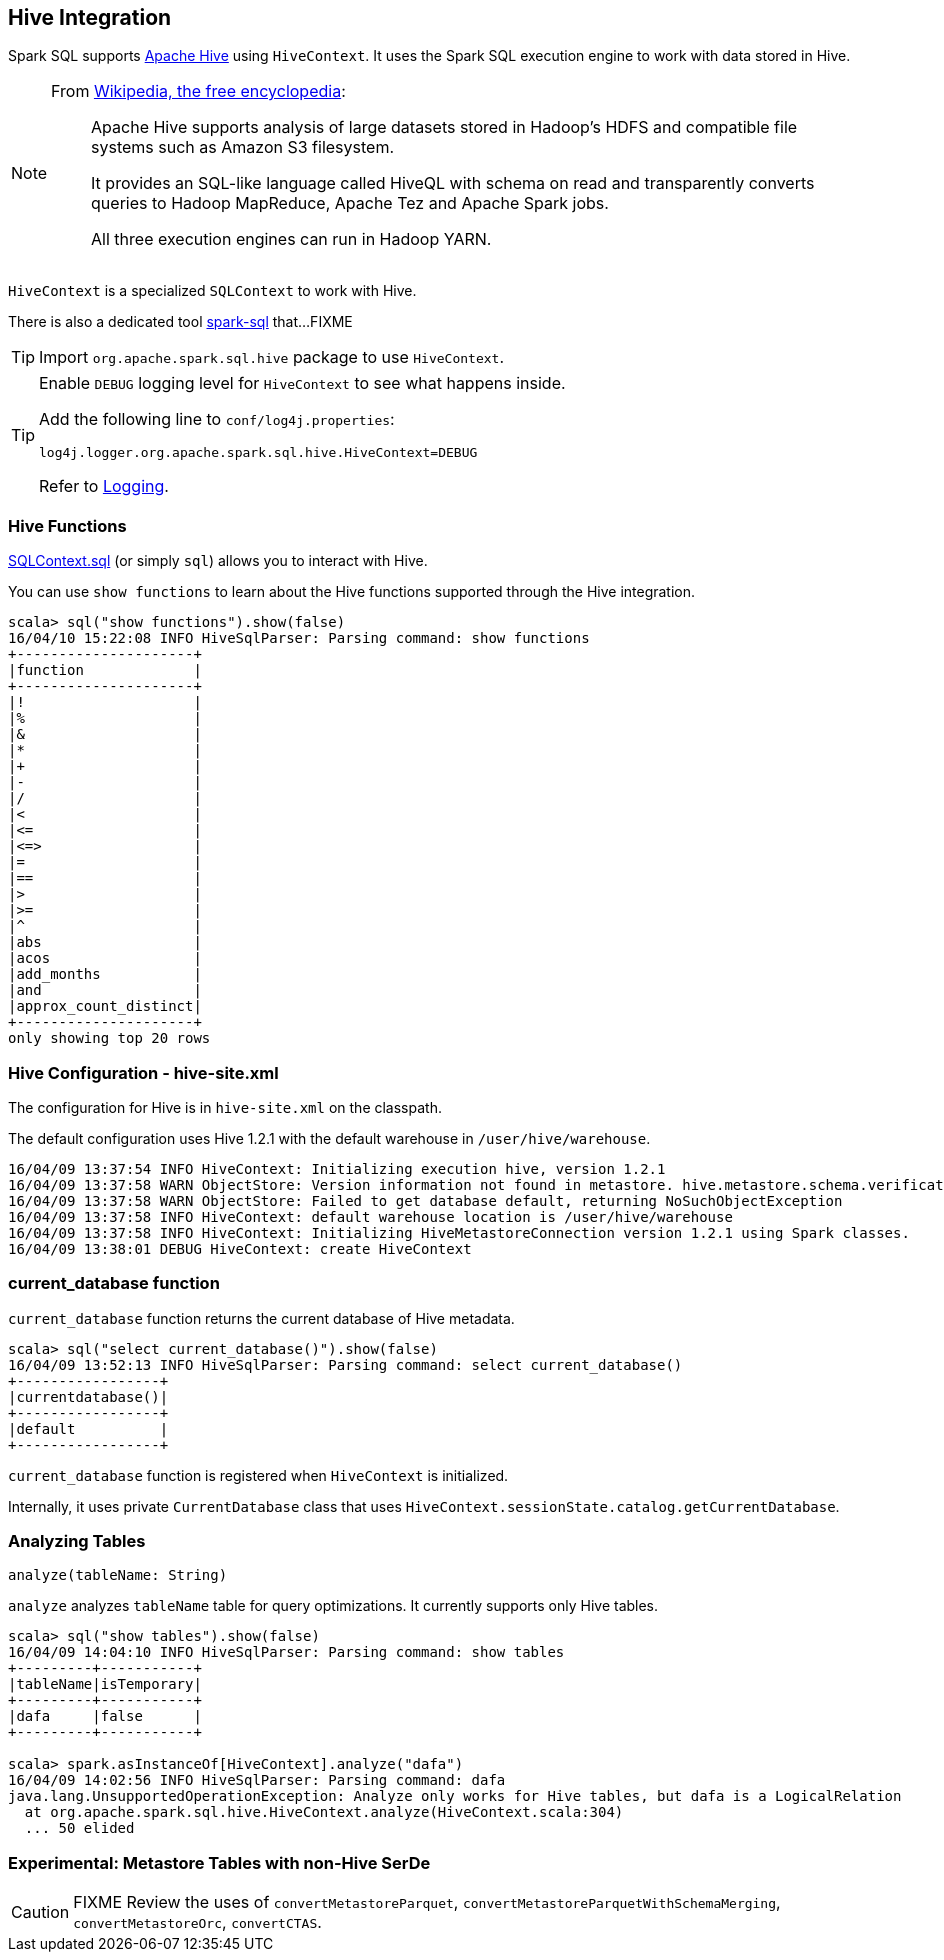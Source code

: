 == Hive Integration

Spark SQL supports http://hive.apache.org/[Apache Hive] using `HiveContext`. It uses the Spark SQL execution engine to work with data stored in Hive.

[NOTE]
====
From https://en.wikipedia.org/wiki/Apache_Hive[Wikipedia, the free encyclopedia]:

> Apache Hive supports analysis of large datasets stored in Hadoop's HDFS and compatible file systems such as Amazon S3 filesystem.
>
> It provides an SQL-like language called HiveQL with schema on read and transparently converts queries to Hadoop MapReduce, Apache Tez and Apache Spark jobs.
>
> All three execution engines can run in Hadoop YARN.
====

`HiveContext` is a specialized `SQLContext` to work with Hive.

There is also a dedicated tool link:spark-sql-spark-sql.adoc[spark-sql] that...FIXME

TIP: Import `org.apache.spark.sql.hive` package to use `HiveContext`.

[TIP]
====
Enable `DEBUG` logging level for `HiveContext` to see what happens inside.

Add the following line to `conf/log4j.properties`:

```
log4j.logger.org.apache.spark.sql.hive.HiveContext=DEBUG
```

Refer to link:spark-logging.adoc[Logging].
====

=== [[hive-functions]] Hive Functions

link:spark-sql-SQLContext.adoc#sql[SQLContext.sql] (or simply `sql`) allows you to interact with Hive.

You can use `show functions` to learn about the Hive functions supported through the Hive integration.

```
scala> sql("show functions").show(false)
16/04/10 15:22:08 INFO HiveSqlParser: Parsing command: show functions
+---------------------+
|function             |
+---------------------+
|!                    |
|%                    |
|&                    |
|*                    |
|+                    |
|-                    |
|/                    |
|<                    |
|<=                   |
|<=>                  |
|=                    |
|==                   |
|>                    |
|>=                   |
|^                    |
|abs                  |
|acos                 |
|add_months           |
|and                  |
|approx_count_distinct|
+---------------------+
only showing top 20 rows
```

=== Hive Configuration - hive-site.xml

The configuration for Hive is in `hive-site.xml` on the classpath.

The default configuration uses Hive 1.2.1 with the default warehouse in `/user/hive/warehouse`.

```
16/04/09 13:37:54 INFO HiveContext: Initializing execution hive, version 1.2.1
16/04/09 13:37:58 WARN ObjectStore: Version information not found in metastore. hive.metastore.schema.verification is not enabled so recording the schema version 1.2.0
16/04/09 13:37:58 WARN ObjectStore: Failed to get database default, returning NoSuchObjectException
16/04/09 13:37:58 INFO HiveContext: default warehouse location is /user/hive/warehouse
16/04/09 13:37:58 INFO HiveContext: Initializing HiveMetastoreConnection version 1.2.1 using Spark classes.
16/04/09 13:38:01 DEBUG HiveContext: create HiveContext
```

=== current_database function

`current_database` function returns the current database of Hive metadata.

```
scala> sql("select current_database()").show(false)
16/04/09 13:52:13 INFO HiveSqlParser: Parsing command: select current_database()
+-----------------+
|currentdatabase()|
+-----------------+
|default          |
+-----------------+
```

`current_database` function is registered when `HiveContext` is initialized.

Internally, it uses private `CurrentDatabase` class that uses `HiveContext.sessionState.catalog.getCurrentDatabase`.

=== Analyzing Tables

[source, scala]
----
analyze(tableName: String)
----

`analyze` analyzes `tableName` table for query optimizations. It currently supports only Hive tables.

```
scala> sql("show tables").show(false)
16/04/09 14:04:10 INFO HiveSqlParser: Parsing command: show tables
+---------+-----------+
|tableName|isTemporary|
+---------+-----------+
|dafa     |false      |
+---------+-----------+

scala> spark.asInstanceOf[HiveContext].analyze("dafa")
16/04/09 14:02:56 INFO HiveSqlParser: Parsing command: dafa
java.lang.UnsupportedOperationException: Analyze only works for Hive tables, but dafa is a LogicalRelation
  at org.apache.spark.sql.hive.HiveContext.analyze(HiveContext.scala:304)
  ... 50 elided
```

=== Experimental: Metastore Tables with non-Hive SerDe

CAUTION: FIXME Review the uses of `convertMetastoreParquet`, `convertMetastoreParquetWithSchemaMerging`, `convertMetastoreOrc`, `convertCTAS`.
